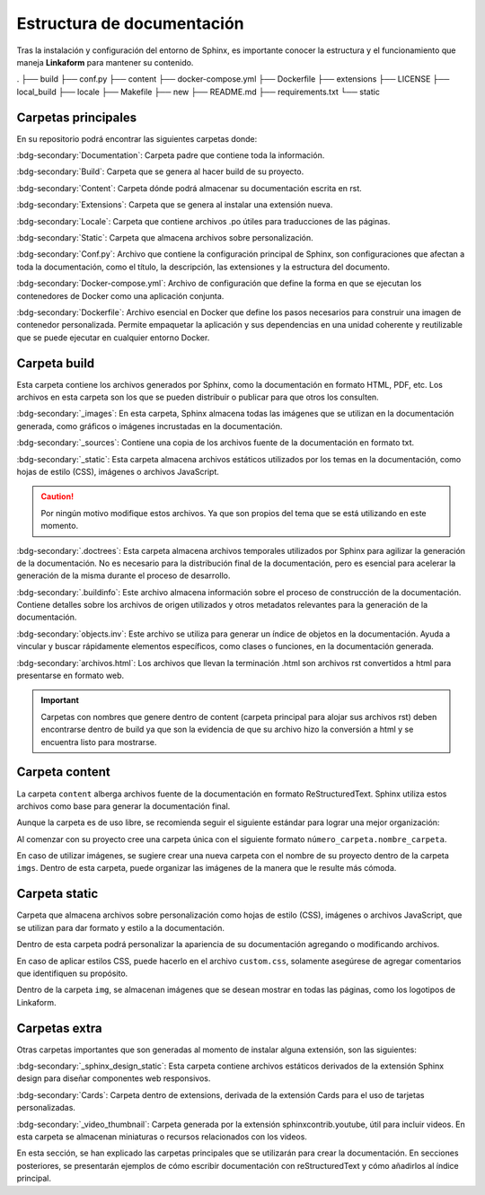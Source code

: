 ===========================
Estructura de documentación
===========================

Tras la instalación y configuración del entorno de Sphinx, es importante conocer la estructura y el funcionamiento que maneja **Linkaform** para mantener su contenido.

.. raw:: html

    <!DOCTYPE html>
    <html>
    <head>
    <meta http-equiv="Content-Type" content="text/html; charset=UTF-8">
    <meta name="Author" content="Made by 'tree'">
    <meta name="GENERATOR" content="$Version: $ tree v2.0.2 (c) 1996 - 2022 by Steve Baker, Thomas Moore, Francesc Rocher, Florian Sesser, Kyosuke Tokoro $">
    <style type="text/css">
    P {color: black; margin:0px; padding: 0px;}
    A:visited { text-decoration : none; margin : 0px; padding : 0px;}
    A:link    { text-decoration : none; margin : 0px; padding : 0px;}
    A:hover   { text-decoration: underline; background-color : yellow; margin : 0px; padding : 0px;}
    A:active  { margin : 0px; padding : 0px;}
    .VERSION { font-size: small; font-family : arial, sans-serif; }
    .NORM  { color: black;  }
    .FIFO  { color: purple; }
    .CHAR  { color: yellow; }
    .DIR   { color: blue;   }
    .BLOCK { color: yellow; }
    .LINK  { color: aqua;   }
    .SOCK  { color: fuchsia;}
    .EXEC  { color: green;  }
    </style>
    </head>
    <body>
        <h3>Directory Tree</h3><p>
        <a>.</a><br>
        ├── <a">build</a><br>
        ├── <a>conf.py</a><br>
        ├── <a>content</a><br>
        ├── <a>directorio.html</a><br>
        ├── <a>directorio.txt</a><br>
        ├── <a>docker-compose.yml</a><br>
        ├── <a>Dockerfile</a><br>
        ├── <a>ejemplo.html</a><br>
        ├── <a>extensions</a><br>
        ├── <a>LICENSE</a><br>
        ├── <a>local_build</a><br>
        ├── <a>locale</a><br>
        ├── <a>Makefile</a><br>
        ├── <a>README.md</a><br>
        ├── <a>requirements.txt</a><br>
        └── <a>static</a><br>
    <br><br><p>
    </body>
    </html>


.
├── build
├── conf.py
├── content
├── docker-compose.yml
├── Dockerfile
├── extensions
├── LICENSE
├── local_build
├── locale
├── Makefile
├── new
├── README.md
├── requirements.txt
└── static


Carpetas principales
====================

En su repositorio podrá encontrar las siguientes carpetas donde:

.. image:: /imgs/Contribución/1.png

:bdg-secondary:`Documentation`: Carpeta padre que contiene toda la información.

:bdg-secondary:`Build`: Carpeta que se genera al hacer build de su proyecto.

:bdg-secondary:`Content`: Carpeta dónde podrá almacenar su documentación escrita en rst.

:bdg-secondary:`Extensions`: Carpeta que se genera al instalar una extensión nueva.

:bdg-secondary:`Locale`: Carpeta que contiene archivos .po útiles para traducciones de las páginas. 

:bdg-secondary:`Static`: Carpeta que almacena archivos sobre personalización. 

:bdg-secondary:`Conf.py`: Archivo que contiene la configuración principal de Sphinx, son configuraciones que afectan a toda la documentación, como el título, la descripción, las extensiones y la estructura del documento.

:bdg-secondary:`Docker-compose.yml`: Archivo de configuración que define la forma en que se ejecutan los contenedores de Docker como una aplicación conjunta.

:bdg-secondary:`Dockerfile`: Archivo esencial en Docker que define los pasos necesarios para construir una imagen de contenedor personalizada. Permite empaquetar la aplicación y sus dependencias en una unidad coherente y reutilizable que se puede ejecutar en cualquier entorno Docker.

Carpeta build
=============

Esta carpeta contiene los archivos generados por Sphinx, como la documentación en formato HTML, PDF, etc. Los archivos en esta carpeta son los que se pueden distribuir o publicar para que otros los consulten.

.. image:: /imgs/Contribución/2.png

:bdg-secondary:`_images`: En esta carpeta, Sphinx almacena todas las imágenes que se utilizan en la documentación generada, como gráficos o imágenes incrustadas en la documentación.

:bdg-secondary:`_sources`: Contiene una copia de los archivos fuente de la documentación en formato txt.

:bdg-secondary:`_static`: Esta carpeta almacena archivos estáticos utilizados por los temas en la documentación, como hojas de estilo (CSS), imágenes o archivos JavaScript.

.. caution:: Por ningún motivo modifique estos archivos. Ya que son propios del tema que se está utilizando en este momento.

:bdg-secondary:`.doctrees`: Esta carpeta almacena archivos temporales utilizados por Sphinx para agilizar la generación de la documentación. No es necesario para la distribución final de la documentación, pero es esencial para acelerar la generación de la misma durante el proceso de desarrollo.

:bdg-secondary:`.buildinfo`: Este archivo almacena información sobre el proceso de construcción de la documentación. Contiene detalles sobre los archivos de origen utilizados y otros metadatos relevantes para la generación de la documentación.

:bdg-secondary:`objects.inv`: Este archivo se utiliza para generar un índice de objetos en la documentación. Ayuda a vincular y buscar rápidamente elementos específicos, como clases o funciones, en la documentación generada.

:bdg-secondary:`archivos.html`: Los archivos que llevan la terminación .html son archivos rst convertidos a html para presentarse en formato web.

.. important:: Carpetas con nombres que genere dentro de content (carpeta principal para alojar sus archivos rst) deben encontrarse dentro de build ya que son la evidencia de que su archivo hizo la conversión a html y se encuentra listo para mostrarse.

Carpeta content
===============

La carpeta ``content`` alberga archivos fuente de la documentación en formato ReStructuredText. Sphinx utiliza estos archivos como base para generar la documentación final.

Aunque la carpeta es de uso libre, se recomienda seguir el siguiente estándar para lograr una mejor organización:

.. image:: /imgs/Contribución/3.png

Al comenzar con su proyecto cree una carpeta única con el siguiente formato ``número_carpeta.nombre_carpeta``.

En caso de utilizar imágenes, se sugiere crear una nueva carpeta con el nombre de su proyecto dentro de la carpeta ``imgs``. Dentro de esta carpeta, puede organizar las imágenes de la manera que le resulte más cómoda.

Carpeta static
==============

Carpeta que almacena archivos sobre personalización como hojas de estilo (CSS), imágenes o archivos JavaScript, que se utilizan para dar formato y estilo a la documentación. 

Dentro de esta carpeta podrá personalizar la apariencia de su documentación agregando o modificando archivos.

En caso de aplicar estilos CSS, puede hacerlo en el archivo ``custom.css``, solamente asegúrese de agregar comentarios que identifiquen su propósito.

Dentro de la carpeta ``img``, se almacenan imágenes que se desean mostrar en todas las páginas, como los logotipos de Linkaform.

.. image:: /imgs/Contribución/4.png

Carpetas extra
==============

Otras carpetas importantes que son generadas al momento de instalar alguna extensión, son las siguientes:

:bdg-secondary:`_sphinx_design_static`: Esta carpeta contiene archivos estáticos derivados de la extensión Sphinx design para diseñar componentes web responsivos.

:bdg-secondary:`Cards`: Carpeta dentro de extensions, derivada de la extensión Cards para el uso de tarjetas personalizadas.

:bdg-secondary:`_video_thumbnail`: Carpeta generada por la extensión sphinxcontrib.youtube, útil para incluir videos. En esta carpeta se almacenan miniaturas o recursos relacionados con los videos.

En esta sección, se han explicado las carpetas principales que se utilizarán para crear la documentación. En secciones posteriores, se presentarán ejemplos de cómo escribir documentación con reStructuredText y cómo añadirlos al índice principal.

